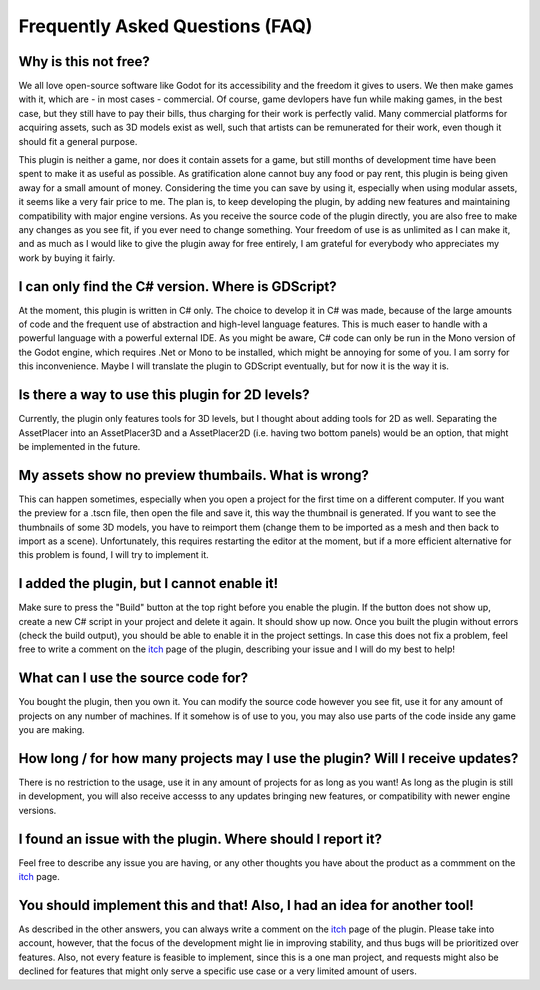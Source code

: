 Frequently Asked Questions (FAQ)
================================

Why is this not free?
------------------------

We all love open-source software like Godot for its accessibility and the freedom it gives to users. We then make games with it, which are - in most cases - commercial. 
Of course, game devlopers have fun while making games, in the best case, but they still have to pay their bills, thus charging for their work is perfectly valid. 
Many commercial platforms for acquiring assets, such as 3D models exist as well, such that artists can be remunerated for their work, even though it should fit a general purpose. 

This plugin is neither a game, nor does it contain assets for a game, but still months of development time have been spent to make it as useful as possible. 
As gratification alone cannot buy any food or pay rent, this plugin is being given away for a small amount of money. 
Considering the time you can save by using it, especially when using modular assets, it seems like a very fair price to me. 
The plan is, to keep developing the plugin, by adding new features and maintaining compatibility with major engine versions. 
As you receive the source code of the plugin directly, you are also free to make any changes as you see fit, if you ever need to change something. 
Your freedom of use is as unlimited as I can make it, and as much as I would like to give the plugin away for free entirely, I am grateful for everybody who appreciates my work by buying it fairly.


I can only find the C# version. Where is GDScript?
-----------------------------------------------------

At the moment, this plugin is written in C# only. The choice to develop it in C# was made, because of the large amounts of code and the frequent use of abstraction and high-level language features. 
This is much easer to handle with a powerful language with a powerful external IDE. As you might be aware, C# code can only be run in the Mono version of the Godot engine, which requires .Net or Mono to be installed, which might be annoying for some of you.
I am sorry for this inconvenience. Maybe I will translate the plugin to GDScript eventually, but for now it is the way it is.


Is there a way to use this plugin for 2D levels?
-------------------------------------------------------

Currently, the plugin only features tools for 3D levels, but I thought about adding tools for 2D as well. Separating the AssetPlacer into an AssetPlacer3D and a AssetPlacer2D (i.e. having two bottom panels) would be an option, that might be implemented in the future.


My assets show no preview thumbails. What is wrong?
------------------------------------------------------

This can happen sometimes, especially when you open a project for the first time on a different computer. If you want the preview for a .tscn file, then open the file and save it, this way the thumbnail is generated.
If you want to see the thumbnails of some 3D models, you have to reimport them (change them to be imported as a mesh and then back to import as a scene). 
Unfortunately, this requires restarting the editor at the moment, but if a more efficient alternative for this problem is found, I will try to implement it.


I added the plugin, but I cannot enable it!
----------------------------------------------------------------------

Make sure to press the "Build" button at the top right before you enable the plugin. If the button does not show up, create a new C# script in your project and delete it again. It should show up now. 
Once you built the plugin without errors (check the build output), you should be able to enable it in the project settings.
In case this does not fix a problem, feel free to write a comment on the `itch`_ page of the plugin, describing your issue and I will do my best to help! 


What can I use the source code for?
----------------------------------------

You bought the plugin, then you own it. You can modify the source code however you see fit, use it for any amount of projects on any number of machines. 
If it somehow is of use to you, you may also use parts of the code inside any game you are making. 


How long / for how many projects may I use the plugin? Will I receive updates?
-------------------------------------------------------------------------------------

There is no restriction to the usage, use it in any amount of projects for as long as you want! As long as the plugin is still in development, you will also receive accesss to any updates bringing new features, or compatibility with newer engine versions.


I found an issue with the plugin. Where should I report it?
---------------------------------------------------------------

Feel free to describe any issue you are having, or any other thoughts you have about the product as a commment on the `itch`_  page. 


You should implement this and that! Also, I had an idea for another tool!
--------------------------------------------------------------------------

As described in the other answers, you can always write a comment on the `itch`_ page of the plugin. 
Please take into account, however, that the focus of the development might lie in improving stability, and thus bugs will be prioritized over features. 
Also, not every feature is feasible to implement, since this is a one man project, and requests might also be declined for features that might only serve a specific use case or a very limited amount of users.


.. _itch: https://cookiebadger.itch.io/assetplacer